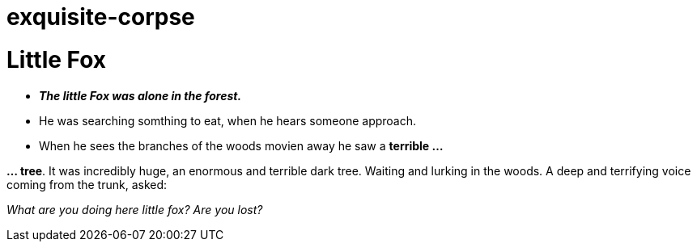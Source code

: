 = exquisite-corpse

= Little Fox

- *_The little Fox was alone in the forest._*
- He was searching somthing to eat, when he hears someone approach.
- When he sees the branches of the woods movien away he saw a *terrible ...*

*... tree*. It was incredibly huge, an enormous and terrible dark tree.
Waiting and lurking in the woods. A deep and terrifying voice coming from the trunk, asked:

====
_What are you doing here little fox? Are you lost?_
====

